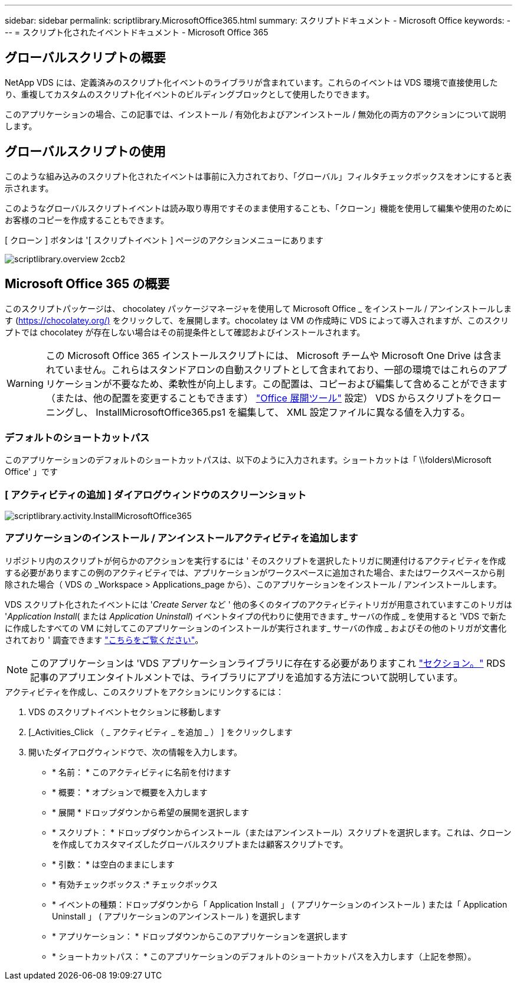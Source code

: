 ---
sidebar: sidebar 
permalink: scriptlibrary.MicrosoftOffice365.html 
summary: スクリプトドキュメント - Microsoft Office 
keywords:  
---
= スクリプト化されたイベントドキュメント - Microsoft Office 365




== グローバルスクリプトの概要

NetApp VDS には、定義済みのスクリプト化イベントのライブラリが含まれています。これらのイベントは VDS 環境で直接使用したり、重複してカスタムのスクリプト化イベントのビルディングブロックとして使用したりできます。

このアプリケーションの場合、この記事では、インストール / 有効化およびアンインストール / 無効化の両方のアクションについて説明します。



== グローバルスクリプトの使用

このような組み込みのスクリプト化されたイベントは事前に入力されており、「グローバル」フィルタチェックボックスをオンにすると表示されます。

このようなグローバルスクリプトイベントは読み取り専用ですそのまま使用することも、「クローン」機能を使用して編集や使用のためにお客様のコピーを作成することもできます。

[ クローン ] ボタンは '[ スクリプトイベント ] ページのアクションメニューにあります

image::scriptlibrary.overview-2ccb2.png[scriptlibrary.overview 2ccb2]



== Microsoft Office 365 の概要

このスクリプトパッケージは、 chocolatey パッケージマネージャを使用して Microsoft Office _ をインストール / アンインストールします (https://chocolatey.org/)[] をクリックして、を展開します。chocolatey は VM の作成時に VDS によって導入されますが、このスクリプトでは chocolatey が存在しない場合はその前提条件として確認およびインストールされます。


WARNING: この Microsoft Office 365 インストールスクリプトには、 Microsoft チームや Microsoft One Drive は含まれていません。これらはスタンドアロンの自動スクリプトとして含まれており、一部の環境ではこれらのアプリケーションが不要なため、柔軟性が向上します。この配置は、コピーおよび編集して含めることができます（または、他の配置を変更することもできます） link:https://docs.microsoft.com/en-us/deployoffice/overview-office-deployment-tool["Office 展開ツール"] 設定） VDS からスクリプトをクローニングし、 InstallMicrosoftOffice365.ps1 を編集して、 XML 設定ファイルに異なる値を入力する。



=== デフォルトのショートカットパス

このアプリケーションのデフォルトのショートカットパスは、以下のように入力されます。ショートカットは「 \\folders\Microsoft Office' 」です



=== [ アクティビティの追加 ] ダイアログウィンドウのスクリーンショット

image::scriptlibrary.activity.InstallMicrosoftOffice365.png[scriptlibrary.activity.InstallMicrosoftOffice365]



=== アプリケーションのインストール / アンインストールアクティビティを追加します

リポジトリ内のスクリプトが何らかのアクションを実行するには ' そのスクリプトを選択したトリガに関連付けるアクティビティを作成する必要がありますこの例のアクティビティでは、アプリケーションがワークスペースに追加された場合、またはワークスペースから削除された場合（ VDS の _Workspace > Applications_page から）、このアプリケーションをインストール / アンインストールします。

VDS スクリプト化されたイベントには '_Create Server_ など ' 他の多くのタイプのアクティビティトリガが用意されていますこのトリガは '_Application Install_( または _Application Uninstall_) イベントタイプの代わりに使用できます_ サーバの作成 _ を使用すると 'VDS で新たに作成したすべての VM に対してこのアプリケーションのインストールが実行されます_ サーバの作成 _ およびその他のトリガが文書化されており ' 調査できます link:Management.Scripted_Events.scripted_events.html["こちらをご覧ください"]。


NOTE: このアプリケーションは 'VDS アプリケーションライブラリに存在する必要がありますこれ link:Management.Applications.application_entitlement_workflow.html#add-applications-to-the-app-catalog["セクション。"] RDS 記事のアプリエンタイトルメントでは、ライブラリにアプリを追加する方法について説明しています。

.アクティビティを作成し、このスクリプトをアクションにリンクするには：
. VDS のスクリプトイベントセクションに移動します
. [_Activities_Click （ _ アクティビティ _ を追加 _ ） ] をクリックします
. 開いたダイアログウィンドウで、次の情報を入力します。
+
** * 名前： * このアクティビティに名前を付けます
** * 概要： * オプションで概要を入力します
** * 展開 * ドロップダウンから希望の展開を選択します
** * スクリプト： * ドロップダウンからインストール（またはアンインストール）スクリプトを選択します。これは、クローンを作成してカスタマイズしたグローバルスクリプトまたは顧客スクリプトです。
** * 引数： * は空白のままにします
** * 有効チェックボックス :* チェックボックス
** * イベントの種類：ドロップダウンから「 Application Install 」 ( アプリケーションのインストール ) または「 Application Uninstall 」 ( アプリケーションのアンインストール ) を選択します
** * アプリケーション： * ドロップダウンからこのアプリケーションを選択します
** * ショートカットパス： * このアプリケーションのデフォルトのショートカットパスを入力します（上記を参照）。



